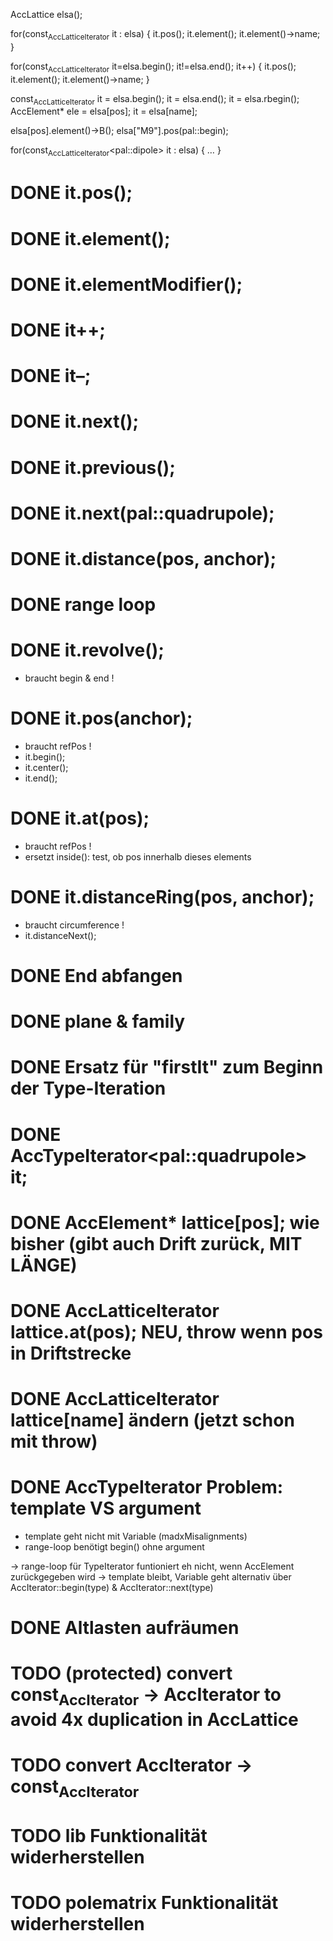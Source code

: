AccLattice elsa();

for(const_AccLatticeIterator it : elsa) {
  it.pos();
  it.element();
  it.element()->name;
 }

for(const_AccLatticeIterator it=elsa.begin(); it!=elsa.end(); it++) {
  it.pos();
  it.element();
  it.element()->name;
 }

const_AccLatticeIterator it = elsa.begin();
it = elsa.end();
it = elsa.rbegin();
AccElement* ele = elsa[pos];
it = elsa[name];

elsa[pos].element()->B();
elsa["M9"].pos(pal::begin);


for(const_AccLatticeIterator<pal::dipole> it : elsa) {
  ...
 }



* DONE it.pos();
* DONE it.element();
* DONE it.elementModifier();
* DONE it++;
* DONE it--;
* DONE it.next();
* DONE it.previous();
* DONE it.next(pal::quadrupole);
* DONE it.distance(pos, anchor);
* DONE range loop
* DONE it.revolve();
  - braucht begin & end !
* DONE it.pos(anchor);
  - braucht refPos !
  - it.begin();
  - it.center();
  - it.end();
* DONE it.at(pos);
  - braucht refPos !
  - ersetzt inside(): test, ob pos innerhalb dieses elements 
* DONE it.distanceRing(pos, anchor);
  - braucht circumference !
  - it.distanceNext();
* DONE End abfangen
* DONE plane & family
* DONE Ersatz für "firstIt" zum Beginn der Type-Iteration
* DONE AccTypeIterator<pal::quadrupole> it;
* DONE AccElement* lattice[pos]; wie bisher (gibt auch Drift zurück, MIT LÄNGE)
* DONE AccLatticeIterator lattice.at(pos); NEU, throw wenn pos in Driftstrecke
* DONE AccLatticeIterator lattice[name] ändern (jetzt schon mit throw)
* DONE AccTypeIterator Problem: template VS argument
  - template geht nicht mit Variable (madxMisalignments)
  - range-loop benötigt begin() ohne argument
  -> range-loop für TypeIterator funtioniert eh nicht, wenn AccElement zurückgegeben wird
  -> template bleibt, Variable geht alternativ über AccIterator::begin(type) & AccIterator::next(type)
* DONE Altlasten aufräumen
* TODO (protected) convert const_AccIterator -> AccIterator to avoid 4x duplication in AccLattice
* TODO convert AccIterator -> const_AccIterator
* TODO lib Funktionalität widerherstellen
* TODO polematrix Funktionalität widerherstellen
